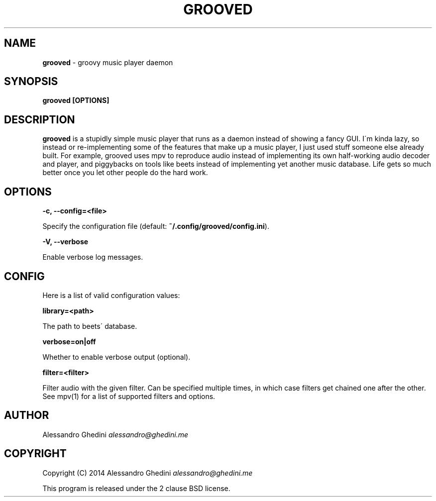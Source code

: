 .\" generated with Ronn/v0.7.3
.\" http://github.com/rtomayko/ronn/tree/0.7.3
.
.TH "GROOVED" "1" "April 2014" "" ""
.
.SH "NAME"
\fBgrooved\fR \- groovy music player daemon
.
.SH "SYNOPSIS"
\fBgrooved [OPTIONS]\fR
.
.SH "DESCRIPTION"
\fBgrooved\fR is a stupidly simple music player that runs as a daemon instead of showing a fancy GUI\. I\'m kinda lazy, so instead or re\-implementing some of the features that make up a music player, I just used stuff someone else already built\. For example, grooved uses mpv to reproduce audio instead of implementing its own half\-working audio decoder and player, and piggybacks on tools like beets instead of implementing yet another music database\. Life gets so much better once you let other people do the hard work\.
.
.SH "OPTIONS"
\fB\-c, \-\-config=<file>\fR
.
.P
\~\~\~\~\~\~ Specify the configuration file (default: \fB~/\.config/grooved/config\.ini\fR)\.
.
.P
\fB\-V, \-\-verbose\fR
.
.P
\~\~\~\~\~\~ Enable verbose log messages\.
.
.SH "CONFIG"
Here is a list of valid configuration values:
.
.P
\fBlibrary=<path>\fR
.
.P
\~\~\~\~\~\~ The path to beets\' database\.
.
.P
\fBverbose=on|off\fR
.
.P
\~\~\~\~\~\~ Whether to enable verbose output (optional)\.
.
.P
\fBfilter=<filter>\fR
.
.P
\~\~\~\~\~\~ Filter audio with the given filter\. Can be specified multiple times, in which case filters get chained one after the other\. See mpv(1) for a list of supported filters and options\.
.
.SH "AUTHOR"
Alessandro Ghedini \fIalessandro@ghedini\.me\fR
.
.SH "COPYRIGHT"
Copyright (C) 2014 Alessandro Ghedini \fIalessandro@ghedini\.me\fR
.
.P
This program is released under the 2 clause BSD license\.
